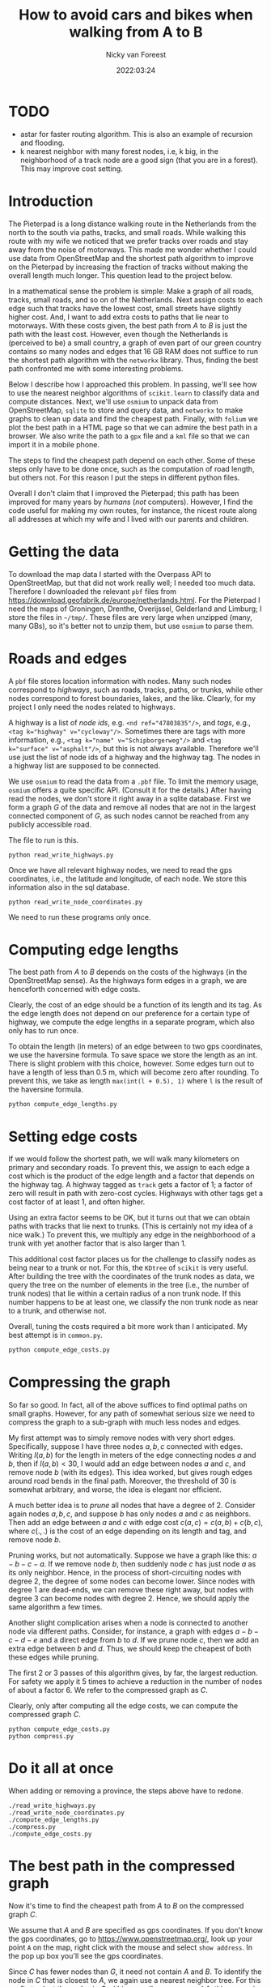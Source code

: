 #+title: How to avoid cars and bikes when walking from A to B
#+author: Nicky van Foreest
#+date: 2022:03:24

#+LATEX_HEADER: \usepackage{standardStyle}

* TODO

- astar for faster routing algorithm. This is also an example of recursion and flooding.
- k nearest neighbor with many  forest nodes, i.e, k big, in the neighborhood of a track node are a good sign (that you are in a forest). This may improve cost setting.



* Introduction

The Pieterpad is a long distance walking route in the Netherlands from the north to the south via paths, tracks, and small roads.
While walking this route with my wife we noticed that we prefer tracks over roads and stay away from the noise of motorways.
This made me wonder whether I could use data from OpenStreetMap and the shortest path algorithm to improve on the Pieterpad by increasing the fraction of tracks without making the overall length much longer.
This question lead to the project below.

In a mathematical sense the problem is simple: Make a graph of all roads, tracks, small roads, and so on of the Netherlands.
Next assign costs to each edge such that tracks have the lowest cost, small streets have slightly higher cost.
And, I want to add extra costs to paths that lie near to motorways.
With these costs given, the best path from $A$ to $B$ is just the path with the least cost.
However, even though the Netherlands is (perceived to be) a small country, a graph of even part of our green country contains so many nodes and edges that 16 GB RAM does not suffice to run the shortest path algorithm with the =networkx= library.
Thus, finding the best path confronted me with some interesting problems.

Below I describe how I approached this problem.
In passing, we'll see how to use the nearest neighbor algorithms of =scikit.learn= to classify data and compute distances.
Next, we'll use =osmium= to unpack data from OpenStreetMap, =sqlite= to store and query data, and =networkx= to make graphs to clean up data and find the cheapest path.
Finally, with ~folium~ we plot the best path in a HTML page so that we can admire the best path in a browser.
We also write the path to a =gpx= file and a =kml= file so that we can import it in a mobile phone.

The steps to find the cheapest path depend on each other.
Some of these steps only have to be done once, such as the computation of road length, but others not.
For this reason I put the steps in different python files.

Overall I don't claim that I improved the Pieterpad; this path has been improved for many years by /humans/ (/not/ computers).
However, I find the code useful for making my own routes, for instance, the nicest route along all addresses at which my wife and I lived with our parents and children.

* Getting the data

To download the map data I started with the Overpass API to OpenStreetMap, but that did not work really well; I needed too much data.
Therefore I downloaded the relevant ~pbf~ files from https://download.geofabrik.de/europe/netherlands.html.
For the Pieterpad I need the maps of Groningen, Drenthe, Overijssel, Gelderland and Limburg; I store the files in =~/tmp/=.
These files are very large when unzipped (many, many GBs), so it's better not to unzip them, but use =osmium= to parse them.



* Roads and edges

A ~pbf~ file stores location information with nodes.
Many such nodes correspond to /highways/, such as roads, tracks, paths, or trunks, while other nodes correspond to forest boundaries, lakes, and the like.
Clearly, for my project I only need the nodes related to highways.

A highway is a list of /node ids/, e.g.
~<nd ref="47803835"/>~, and /tags/, e.g., ~<tag k="highway" v="cycleway"/>~.
Sometimes there are tags with more information, e.g., ~<tag k="name" v="Schipborgerweg"/>~ and ~<tag k="surface" v="asphalt"/>~, but this is not always available.
Therefore we'll use just the list of node ids of a highway and the highway tag.
The nodes in a highway list are supposed to be connected.

We use =osmium= to read the data from a =.pbf= file.
To limit the memory usage, =osmium= offers a quite specific API.
(Consult it for the details.)
After having read the nodes, we don't store it right away in a sqlite database.
First we form a graph $G$ of the data and remove all nodes that are not in the largest connected component of $G$, as such nodes cannot be reached from any publicly accessible road.

The file to run is this.
#+begin_src shell
python read_write_highways.py
#+end_src

Once we have all relevant highway nodes, we need to read the gps coordinates, i.e., the latitude and longitude, of each node. We store this information also in the sql database.

#+begin_src shell
python read_write_node_coordinates.py
#+end_src

We need to run these programs only once.

* Computing edge lengths

The best path from $A$ to $B$ depends on the costs of the highways (in the OpenStreetMap sense).
As the highways form edges in a graph, we are henceforth concerned with edge costs.

Clearly, the cost of an edge should be a function of its length and its tag.
As the edge length does not depend on our preference for a certain type of highway, we compute the edge lengths in a separate program, which also only has to run once.

To obtain the length (in meters) of an edge between to two gps coordinates, we use the haversine formula.
To save space we store the length as an int.
There is slight problem with this choice, however.
Some edges turn out to have a length of less than 0.5 m, which will become zero after rounding.
To prevent this, we take as length ~max(int(l + 0.5), 1)~ where ~l~ is the result of the haversine formula.

#+begin_src shell
python compute_edge_lengths.py
#+end_src

* Setting edge costs

If we would follow the shortest path, we will walk many kilometers on primary and secondary roads.
To prevent this, we assign to each edge a cost which is the product of the edge length and a factor that depends on the highway tag.
A highway tagged as ~track~ gets a factor of 1; a factor of zero will result in path with zero-cost cycles.
Highways with other tags get a cost factor of at least 1, and often higher.

Using an extra factor seems to be OK, but it turns out that we can obtain paths with tracks that lie next to trunks.
(This is certainly not my idea of a nice walk.)
To prevent this, we multiply any edge in the neighborhood of a trunk with yet another factor that is also larger than 1.

This additional cost factor places us for the challenge to classify nodes as being near to a trunk or not.
For this, the =KDtree= of =scikit= is very useful.
After building the tree with the coordinates of the trunk nodes as data, we query the tree on the number of elements in the tree (i.e., the number of trunk nodes) that lie within a certain radius of a non trunk node.
If this number happens to be at least one, we classify the non trunk node as near to a trunk, and otherwise not.

Overall, tuning the costs required a bit more work than I anticipated.
My best attempt is in =common.py=.

#+begin_src python
python compute_edge_costs.py
#+end_src

* Compressing the graph

So far so good.
In fact, all of the above suffices to find optimal paths on small graphs.
However, for any path of somewhat serious size we need to compress the graph to a sub-graph with much less nodes and edges.

My first attempt was to simply remove nodes with very short edges.
Specifically, suppose I have three nodes $a, b, c$ connected with edges.
Writing $l(a,b)$ for the length in meters of the edge connecting nodes $a$ and $b$, then if $l(a,b) < 30$, I would add an edge between nodes $a$ and $c$, and remove node $b$ (with its edges).
This idea worked, but gives rough edges around road bends in the final path.
Moreover, the threshold of 30 is somewhat arbitrary, and worse, the idea is elegant nor efficient.

A much better idea is to /prune/ all nodes that have a degree of 2.
Consider again nodes $a, b, c$, and suppose $b$ has only nodes $a$ and $c$ as neighbors.
Then add an edge between $a$ and $c$ with edge cost $c(a,c) = c(a, b) + c(b, c)$, where $c(.,.)$ is the cost of an edge depending on its length and tag, and remove node $b$.

Pruning works, but not automatically.
Suppose we have a graph like this: $a-b-c-a$.
If we remove node $b$, then suddenly node $c$ has just node $a$ as its only neighbor.
Hence, in the process of short-circuiting nodes with degree 2, the degree of some nodes can become lower.
Since nodes with degree 1 are dead-ends, we can remove these right away, but nodes with degree 3 can become nodes with degree 2.
Hence, we should apply the same algorithm a few times.

Another slight complication arises when a node is connected to another node via different paths.
Consider, for instance, a graph with edges $a-b-c-d-e$ and a direct edge from $b$ to $d$.
If we prune node $c$, then we add an extra edge between $b$ and $d$.
Thus, we should keep the cheapest of both these edges while pruning.

The first 2 or 3 passes of this algorithm gives, by far, the largest reduction.
For safety we apply it 5 times to achieve a reduction in the number of nodes of about a factor 6.
We refer to the compressed graph as $C$.

Clearly, only after computing all the edge costs, we can compute the compressed graph $C$.


#+begin_src shell
python compute_edge_costs.py
python compress.py
#+end_src

* Do it all at once

When adding or removing a province, the steps above have to redone.


#+begin_src shell
./read_write_highways.py
./read_write_node_coordinates.py
./compute_edge_lengths.py
./compress.py
./compute_edge_costs.py
#+end_src

#+RESULTS:
| /home/nicky/tmp/drenthe-latest.osm.pbf |      |
|                                reading | done |
|                                pruning | done |
|                                writing | done |
| /home/nicky/tmp/drenthe-latest.osm.pbf |      |
|                                 532985 |      |
|                                 482691 |      |
|                                  90281 |      |
|                                  85482 |      |
|                                  84428 |      |
|                                  84141 |      |
|                                  84052 |      |


* The best path in the compressed graph

Now it's time to find the cheapest path from $A$ to $B$ on the compressed graph $C$.

We assume that $A$ and $B$ are specified as gps coordinates.
If you don't know the gps coordinates, go to [[https://www.openstreetmap.org/]], look up your point ~A~ on the map, right click with the mouse and select ~show address~.
In the pop up box you'll see the gps coordinates.

Since $C$ has fewer nodes than $G$, it need not contain $A$ and $B$.
To identify the node in $C$ that is closest to $A$, we again use a nearest neighbor tree.
For this we first select the nodes in $C$ within a small square around $A$; this square is simple to obtain from =sqlite=.
Then we build the tree with =scikit= from the nodes in the square and query for the node that is nearest to $A$.
(Finding the nearest node with =sqlite= is much less easy.)

The shortest path algorithm in =networkx= provides us with the cheapest path.
However, again to limit the number of nodes in the search graph we specify a thickened rectangle around the points $A$ and $B$ and use only the nodes in this rectangle in the graph.


* Retrieve the full best path
The plot of the best path on the compressed graph $C$ is pretty rough as it does not follow all bends of the highways on the map.
To obtain a visually nice path, we re-engineer the best path on the full graph $G$ based on the best path $B$ in $C$.
This is remarkably easy.
Take any adjacent points in $B$, and compute the cheapest path in $G$ between these points.
Then connect all such segments of $G$ to form the overall best path.

#+begin_src shell
python find_path.py
#+end_src

The script =find_path.py= outputs  the path to =html= file with =folium=, to =gpx= and to =kml=.
